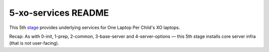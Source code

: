 ====================
5-xo-services README
====================

This 5th `stage <https://github.com/iiab/iiab/wiki/IIAB-Contributors-Guide#ansible>`_ provides underlying services for One Laptop Per Child's XO laptops.

Recap: As with 0-init, 1-prep, 2-common, 3-base-server and 4-server-options — this 5th stage installs core server infra (that is not user-facing).

